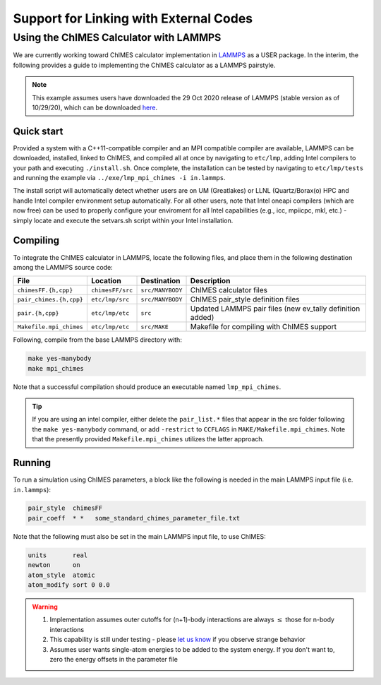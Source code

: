Support for Linking with External Codes
=============================================

Using the ChIMES Calculator with LAMMPS
******************************************

We are currently working toward ChIMES calculator implementation in `LAMMPS <https://lammps.sandia.gov>`_ as a USER package. In the interim, the following provides a guide to implementing the ChIMES calculator as a LAMMPS pairstyle.

.. Note::

    This example assumes users have downloaded the 29 Oct 2020 release of LAMMPS (stable version as of 10/29/20), which can be downloaded `here <https://lammps.sandia.gov/download.html>`_. 

Quick start
^^^^^^^^^^^^^^^^

Provided a system with a C++11-compatible compiler and an MPI compatible compiler are available, LAMMPS can be downloaded, installed, linked to ChIMES, and compiled all at once by navigating to ``etc/lmp``, adding Intel compilers to your path  and executing ``./install.sh``. Once complete, the installation can be tested by navigating to ``etc/lmp/tests`` and running the example via ``../exe/lmp_mpi_chimes -i in.lammps``. 

The install script will automatically detect whether users are on UM (Greatlakes) or LLNL (Quartz/Borax(o) HPC and handle Intel compiler environment setup automatically. For all other users, note that Intel oneapi compilers (which are now free) can be used to properly configure your enviroment for all Intel capabilities (e.g., icc, mpiicpc, mkl, etc.) - simply locate and execute the setvars.sh script within your Intel installation.



Compiling
^^^^^^^^^^^^^^^^

To integrate the ChIMES calculator in LAMMPS, locate the following files, and place them in the following destination among the LAMMPS source code:

========================    ================    ================    ==============
File                        Location            Destination         Description
========================    ================    ================    ==============
``chimesFF.{h,cpp}``        ``chimesFF/src``    ``src/MANYBODY``    ChIMES calculator files
``pair_chimes.{h,cpp}``     ``etc/lmp/src``     ``src/MANYBODY``    ChIMES pair_style definition files
``pair.{h,cpp}``            ``etc/lmp/etc``     ``src``             Updated LAMMPS pair files (new ev_tally definition added)
``Makefile.mpi_chimes``     ``etc/lmp/etc``     ``src/MAKE``        Makefile for compiling with ChIMES support
========================    ================    ================    ==============


Following, compile from the base LAMMPS directory with:

.. code-block:: shell

    make yes-manybody
    make mpi_chimes

Note that a successful compilation should produce an executable named ``lmp_mpi_chimes``.

.. Tip::

        If you are using an intel compiler, either delete the ``pair_list.*`` files that appear in the src folder following the ``make yes-manybody`` command, or add ``-restrict`` to ``CCFLAGS`` in ``MAKE/Makefile.mpi_chimes``. Note that the presently provided ``Makefile.mpi_chimes`` utilizes the latter approach.


Running
^^^^^^^^^^^^^^^^

To run a simulation using ChIMES parameters, a block like the following is needed in the main LAMMPS input file (i.e. ``in.lammps``):

.. code-block:: text

    pair_style	chimesFF
    pair_coeff	* *   some_standard_chimes_parameter_file.txt 

Note that the following must also be set in the main LAMMPS input file, to use ChIMES:

.. code-block:: text

    units       real		
    newton      on 		
    atom_style  atomic		
    atom_modify sort 0 0.0	


.. Warning::

    1. Implementation assumes outer cutoffs for (n+1)-body interactions are always :math:`\le` those for n-body interactions
    2. This capability is still under testing - please `let us know <https://groups.google.com/g/chimes_software>`_ if you observe strange behavior
    3. Assumes user wants single-atom energies to be added to the system energy. If you don't want to, zero the energy offsets in the parameter file

